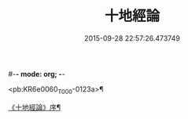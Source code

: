 #-*- mode: org; -*-
#+DATE: 2015-09-28 22:57:26.473749
#+TITLE: 十地經論
#+PROPERTY: CBETA_ID T26n1522
#+PROPERTY: ID KR6e0060
#+PROPERTY: SOURCE Taisho Tripitaka Vol. 26, No. 1522
#+PROPERTY: VOL 26
#+PROPERTY: BASEEDITION T
#+PROPERTY: WITNESS T@SHENGYI

<pb:KR6e0060_T_000-0123a>¶

[[file:KR6e0060_001.txt::001-0123a3][《十地經論》序¶]]
